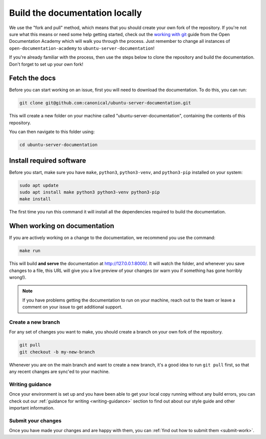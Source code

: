 .. _build-locally:

Build the documentation locally
*******************************

We use the "fork and pull" method, which means that you should create your own
fork of the repository. If you're not sure what this means or need some help
getting started, check out the `working with git`_ guide from the Open
Documentation Academy which will walk you through the process. Just remember
to change all instances of ``open-documentation-academy`` to
``ubuntu-server-documentation``!

If you're already familiar with the process, then use the steps below to clone
the repository and build the documentation. Don't forget to set up your own
fork!

Fetch the docs
==============

Before you can start working on an issue, first you will need to download the
documentation. To do this, you can run:

.. code-block:: bash

   git clone git@github.com:canonical/ubuntu-server-documentation.git

This will create a new folder on your machine called
"ubuntu-server-documentation", containing the contents of this repository.

You can then navigate to this folder using:

.. code-block:: bash

   cd ubuntu-server-documentation

Install required software
=========================

Before you start, make sure you have ``make``, ``python3``, ``python3-venv``,
and ``python3-pip`` installed on your system:

.. code-block:: bash

   sudo apt update
   sudo apt install make python3 python3-venv python3-pip
   make install

The first time you run this command it will install all the dependencies
required to build the documentation. 

When working on documentation
=============================

If you are actively working on a change to the documentation, we recommend you
use the command:

.. code-block:: bash

   make run

This will build **and serve** the documentation at
`http://127.0.0.1:8000/ <http://127.0.0.1:8000/>`_.
It will watch the folder, and whenever you save changes to a file, this URL
will give you a live preview of your changes (or warn you if something has gone
horribly wrong!).

.. note::
   If you have problems getting the documentation to run on your machine,
   reach out to the team or leave a comment on your issue to get additional
   support.

Create a new branch
-------------------

For any set of changes you want to make, you should create a branch on your own
fork of the repository. 

.. code-block:: bash

   git pull
   git checkout -b my-new-branch

Whenever you are on the main branch and want to create a new branch, it's a
good idea to run ``git pull`` first, so that any recent changes are sync'ed
to your machine.

Writing guidance
----------------

Once your environment is set up and you have been able to get your local copy
running without any build errors, you can check out our
:ref:`guidance for writing <writing-guidance>` section to find out about our
style guide and other important information.

Submit your changes
-------------------

Once you have made your changes and are happy with them, you can
:ref:`find out how to submit them <submit-work>`.

.. _Diátaxis: https://diataxis.fr/
.. _working with git: https://github.com/canonical/open-documentation-academy/blob/main/getting-started/using_git.md
